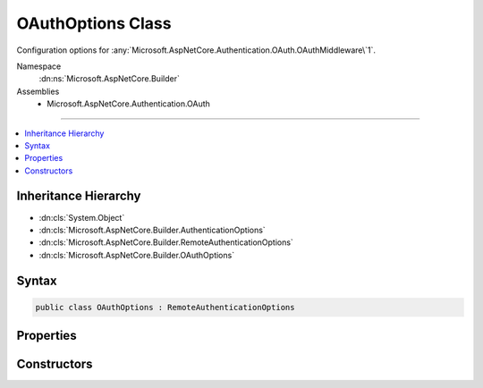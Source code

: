 

OAuthOptions Class
==================






Configuration options for :any:`Microsoft.AspNetCore.Authentication.OAuth.OAuthMiddleware\`1`\.


Namespace
    :dn:ns:`Microsoft.AspNetCore.Builder`
Assemblies
    * Microsoft.AspNetCore.Authentication.OAuth

----

.. contents::
   :local:



Inheritance Hierarchy
---------------------


* :dn:cls:`System.Object`
* :dn:cls:`Microsoft.AspNetCore.Builder.AuthenticationOptions`
* :dn:cls:`Microsoft.AspNetCore.Builder.RemoteAuthenticationOptions`
* :dn:cls:`Microsoft.AspNetCore.Builder.OAuthOptions`








Syntax
------

.. code-block:: csharp

    public class OAuthOptions : RemoteAuthenticationOptions








.. dn:class:: Microsoft.AspNetCore.Builder.OAuthOptions
    :hidden:

.. dn:class:: Microsoft.AspNetCore.Builder.OAuthOptions

Properties
----------

.. dn:class:: Microsoft.AspNetCore.Builder.OAuthOptions
    :noindex:
    :hidden:

    
    .. dn:property:: Microsoft.AspNetCore.Builder.OAuthOptions.AuthorizationEndpoint
    
        
    
        
        Gets or sets the URI where the client will be redirected to authenticate.
    
        
        :rtype: System.String
    
        
        .. code-block:: csharp
    
            public string AuthorizationEndpoint
            {
                get;
                set;
            }
    
    .. dn:property:: Microsoft.AspNetCore.Builder.OAuthOptions.ClientId
    
        
    
        
        Gets or sets the provider-assigned client id.
    
        
        :rtype: System.String
    
        
        .. code-block:: csharp
    
            public string ClientId
            {
                get;
                set;
            }
    
    .. dn:property:: Microsoft.AspNetCore.Builder.OAuthOptions.ClientSecret
    
        
    
        
        Gets or sets the provider-assigned client secret.
    
        
        :rtype: System.String
    
        
        .. code-block:: csharp
    
            public string ClientSecret
            {
                get;
                set;
            }
    
    .. dn:property:: Microsoft.AspNetCore.Builder.OAuthOptions.Events
    
        
    
        
        Gets or sets the :any:`Microsoft.AspNetCore.Authentication.OAuth.IOAuthEvents` used to handle authentication events.
    
        
        :rtype: Microsoft.AspNetCore.Authentication.OAuth.IOAuthEvents
    
        
        .. code-block:: csharp
    
            public IOAuthEvents Events
            {
                get;
                set;
            }
    
    .. dn:property:: Microsoft.AspNetCore.Builder.OAuthOptions.Scope
    
        
    
        
        Gets the list of permissions to request.
    
        
        :rtype: System.Collections.Generic.ICollection<System.Collections.Generic.ICollection`1>{System.String<System.String>}
    
        
        .. code-block:: csharp
    
            public ICollection<string> Scope
            {
                get;
            }
    
    .. dn:property:: Microsoft.AspNetCore.Builder.OAuthOptions.StateDataFormat
    
        
    
        
        Gets or sets the type used to secure data handled by the middleware.
    
        
        :rtype: Microsoft.AspNetCore.Authentication.ISecureDataFormat<Microsoft.AspNetCore.Authentication.ISecureDataFormat`1>{Microsoft.AspNetCore.Http.Authentication.AuthenticationProperties<Microsoft.AspNetCore.Http.Authentication.AuthenticationProperties>}
    
        
        .. code-block:: csharp
    
            public ISecureDataFormat<AuthenticationProperties> StateDataFormat
            {
                get;
                set;
            }
    
    .. dn:property:: Microsoft.AspNetCore.Builder.OAuthOptions.SystemClock
    
        
    
        
        For testing purposes only.
    
        
        :rtype: Microsoft.AspNetCore.Authentication.ISystemClock
    
        
        .. code-block:: csharp
    
            [EditorBrowsable(EditorBrowsableState.Never)]
            public ISystemClock SystemClock
            {
                get;
                set;
            }
    
    .. dn:property:: Microsoft.AspNetCore.Builder.OAuthOptions.TokenEndpoint
    
        
    
        
        Gets or sets the URI the middleware will access to exchange the OAuth token.
    
        
        :rtype: System.String
    
        
        .. code-block:: csharp
    
            public string TokenEndpoint
            {
                get;
                set;
            }
    
    .. dn:property:: Microsoft.AspNetCore.Builder.OAuthOptions.UserInformationEndpoint
    
        
    
        
        Gets or sets the URI the middleware will access to obtain the user information.
        This value is not used in the default implementation, it is for use in custom implementations of
        IOAuthAuthenticationEvents.Authenticated or OAuthAuthenticationHandler.CreateTicketAsync.
    
        
        :rtype: System.String
    
        
        .. code-block:: csharp
    
            public string UserInformationEndpoint
            {
                get;
                set;
            }
    

Constructors
------------

.. dn:class:: Microsoft.AspNetCore.Builder.OAuthOptions
    :noindex:
    :hidden:

    
    .. dn:constructor:: Microsoft.AspNetCore.Builder.OAuthOptions.OAuthOptions()
    
        
    
        
        .. code-block:: csharp
    
            public OAuthOptions()
    

